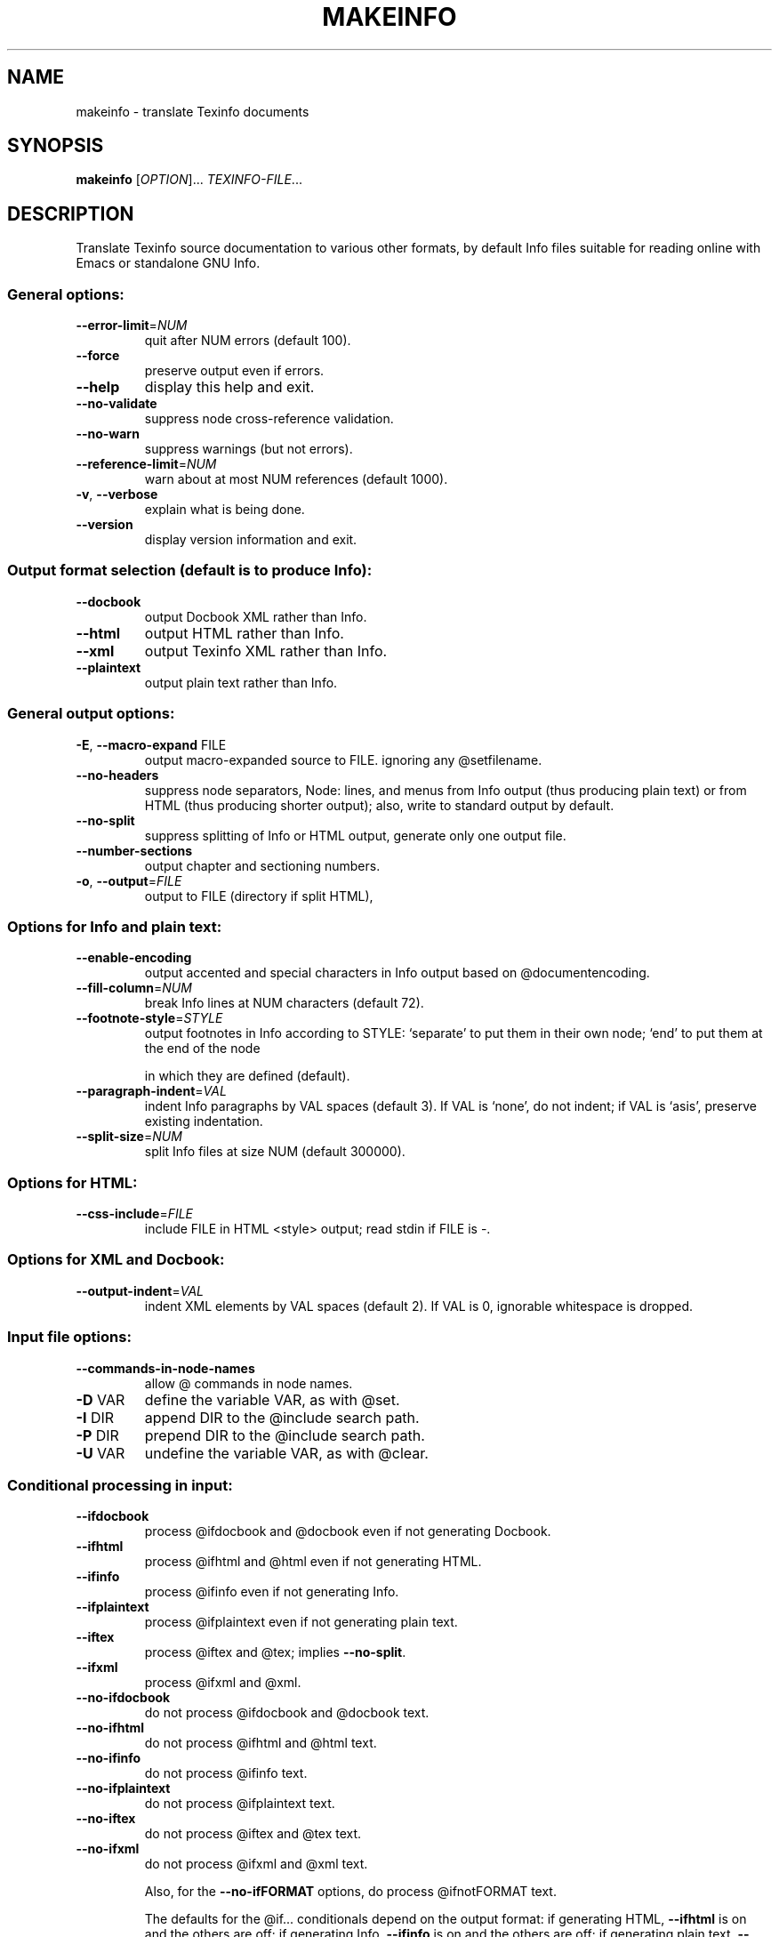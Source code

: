 .\"	$NetBSD: makeinfo.1,v 1.1.1.5.26.1 2008/09/18 04:48:27 wrstuden Exp $
.\"
.\" DO NOT MODIFY THIS FILE!  It was generated by help2man 1.34.
.TH MAKEINFO "1" "December 2004" "makeinfo 4.8" "User Commands"
.SH NAME
makeinfo \- translate Texinfo documents
.SH SYNOPSIS
.B makeinfo
[\fIOPTION\fR]... \fITEXINFO-FILE\fR...
.SH DESCRIPTION
Translate Texinfo source documentation to various other formats, by default
Info files suitable for reading online with Emacs or standalone GNU Info.
.SS "General options:"
.TP
\fB\-\-error\-limit\fR=\fINUM\fR
quit after NUM errors (default 100).
.TP
\fB\-\-force\fR
preserve output even if errors.
.TP
\fB\-\-help\fR
display this help and exit.
.TP
\fB\-\-no\-validate\fR
suppress node cross\-reference validation.
.TP
\fB\-\-no\-warn\fR
suppress warnings (but not errors).
.TP
\fB\-\-reference\-limit\fR=\fINUM\fR
warn about at most NUM references (default 1000).
.TP
\fB\-v\fR, \fB\-\-verbose\fR
explain what is being done.
.TP
\fB\-\-version\fR
display version information and exit.
.SS "Output format selection (default is to produce Info):"
.TP
\fB\-\-docbook\fR
output Docbook XML rather than Info.
.TP
\fB\-\-html\fR
output HTML rather than Info.
.TP
\fB\-\-xml\fR
output Texinfo XML rather than Info.
.TP
\fB\-\-plaintext\fR
output plain text rather than Info.
.SS "General output options:"
.TP
\fB\-E\fR, \fB\-\-macro\-expand\fR FILE
output macro\-expanded source to FILE.
ignoring any @setfilename.
.TP
\fB\-\-no\-headers\fR
suppress node separators, Node: lines, and menus
from Info output (thus producing plain text)
or from HTML (thus producing shorter output);
also, write to standard output by default.
.TP
\fB\-\-no\-split\fR
suppress splitting of Info or HTML output,
generate only one output file.
.TP
\fB\-\-number\-sections\fR
output chapter and sectioning numbers.
.TP
\fB\-o\fR, \fB\-\-output\fR=\fIFILE\fR
output to FILE (directory if split HTML),
.SS "Options for Info and plain text:"
.TP
\fB\-\-enable\-encoding\fR
output accented and special characters in
Info output based on @documentencoding.
.TP
\fB\-\-fill\-column\fR=\fINUM\fR
break Info lines at NUM characters (default 72).
.TP
\fB\-\-footnote\-style\fR=\fISTYLE\fR
output footnotes in Info according to STYLE:
`separate' to put them in their own node;
`end' to put them at the end of the node
.IP
in which they are defined (default).
.TP
\fB\-\-paragraph\-indent\fR=\fIVAL\fR
indent Info paragraphs by VAL spaces (default 3).
If VAL is `none', do not indent; if VAL is
`asis', preserve existing indentation.
.TP
\fB\-\-split\-size\fR=\fINUM\fR
split Info files at size NUM (default 300000).
.SS "Options for HTML:"
.TP
\fB\-\-css\-include\fR=\fIFILE\fR
include FILE in HTML <style> output;
read stdin if FILE is \-.
.SS "Options for XML and Docbook:"
.TP
\fB\-\-output\-indent\fR=\fIVAL\fR
indent XML elements by VAL spaces (default 2).
If VAL is 0, ignorable whitespace is dropped.
.SS "Input file options:"
.TP
\fB\-\-commands\-in\-node\-names\fR
allow @ commands in node names.
.TP
\fB\-D\fR VAR
define the variable VAR, as with @set.
.TP
\fB\-I\fR DIR
append DIR to the @include search path.
.TP
\fB\-P\fR DIR
prepend DIR to the @include search path.
.TP
\fB\-U\fR VAR
undefine the variable VAR, as with @clear.
.SS "Conditional processing in input:"
.TP
\fB\-\-ifdocbook\fR
process @ifdocbook and @docbook even if
not generating Docbook.
.TP
\fB\-\-ifhtml\fR
process @ifhtml and @html even if not generating HTML.
.TP
\fB\-\-ifinfo\fR
process @ifinfo even if not generating Info.
.TP
\fB\-\-ifplaintext\fR
process @ifplaintext even if not generating plain text.
.TP
\fB\-\-iftex\fR
process @iftex and @tex; implies \fB\-\-no\-split\fR.
.TP
\fB\-\-ifxml\fR
process @ifxml and @xml.
.TP
\fB\-\-no\-ifdocbook\fR
do not process @ifdocbook and @docbook text.
.TP
\fB\-\-no\-ifhtml\fR
do not process @ifhtml and @html text.
.TP
\fB\-\-no\-ifinfo\fR
do not process @ifinfo text.
.TP
\fB\-\-no\-ifplaintext\fR
do not process @ifplaintext text.
.TP
\fB\-\-no\-iftex\fR
do not process @iftex and @tex text.
.TP
\fB\-\-no\-ifxml\fR
do not process @ifxml and @xml text.
.IP
Also, for the \fB\-\-no\-ifFORMAT\fR options, do process @ifnotFORMAT text.
.IP
The defaults for the @if... conditionals depend on the output format:
if generating HTML, \fB\-\-ifhtml\fR is on and the others are off;
if generating Info, \fB\-\-ifinfo\fR is on and the others are off;
if generating plain text, \fB\-\-ifplaintext\fR is on and the others are off;
if generating XML, \fB\-\-ifxml\fR is on and the others are off.
.SH EXAMPLES
.TP
makeinfo foo.texi
write Info to foo's @setfilename
.TP
makeinfo \fB\-\-html\fR foo.texi
write HTML to @setfilename
.TP
makeinfo \fB\-\-xml\fR foo.texi
write Texinfo XML to @setfilename
.TP
makeinfo \fB\-\-docbook\fR foo.texi
write DocBook XML to @setfilename
.TP
makeinfo \fB\-\-no\-headers\fR foo.texi
write plain text to standard output
.IP
makeinfo \fB\-\-html\fR \fB\-\-no\-headers\fR foo.texi write html without node lines, menus
makeinfo \fB\-\-number\-sections\fR foo.texi   write Info with numbered sections
makeinfo \fB\-\-no\-split\fR foo.texi          write one Info file however big
.SH "REPORTING BUGS"
Email bug reports to bug\-texinfo@gnu.org,
general questions and discussion to help\-texinfo@gnu.org.
Texinfo home page: http://www.gnu.org/software/texinfo/
.SH COPYRIGHT
Copyright \(co 2004 Free Software Foundation, Inc.
There is NO warranty.  You may redistribute this software
under the terms of the GNU General Public License.
For more information about these matters, see the files named COPYING.
.SH "SEE ALSO"
The full documentation for
.B makeinfo
is maintained as a Texinfo manual.  If the
.B info
and
.B makeinfo
programs are properly installed at your site, the command
.IP
.B info makeinfo
.PP
should give you access to the complete manual.
